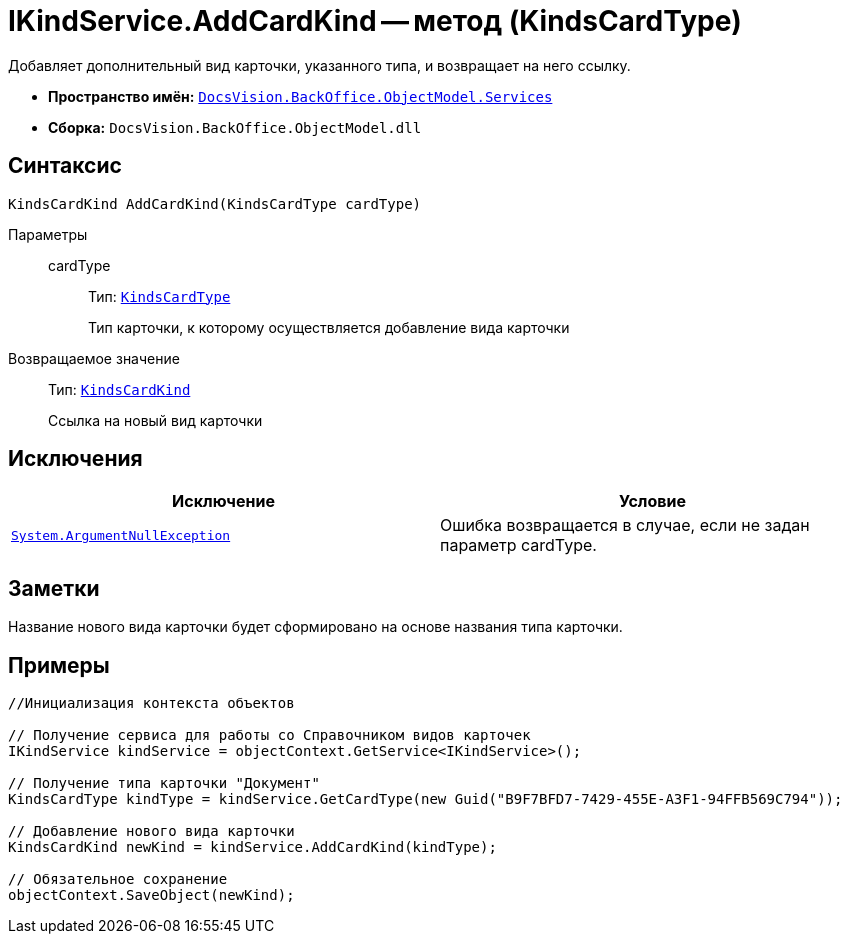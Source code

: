 = IKindService.AddCardKind -- метод (KindsCardType)

Добавляет дополнительный вид карточки, указанного типа, и возвращает на него ссылку.

* *Пространство имён:* `xref:api/DocsVision/BackOffice/ObjectModel/Services/Services_NS.adoc[DocsVision.BackOffice.ObjectModel.Services]`
* *Сборка:* `DocsVision.BackOffice.ObjectModel.dll`

== Синтаксис

[source,csharp]
----
KindsCardKind AddCardKind(KindsCardType cardType)
----

Параметры::
cardType:::
Тип: `xref:api/DocsVision/BackOffice/ObjectModel/KindsCardType_CL.adoc[KindsCardType]`
+
Тип карточки, к которому осуществляется добавление вида карточки

Возвращаемое значение::
Тип: `xref:api/DocsVision/BackOffice/ObjectModel/KindsCardKind_CL.adoc[KindsCardKind]`
+
Ссылка на новый вид карточки

== Исключения

[cols=",",options="header"]
|===
|Исключение |Условие
|`http://msdn.microsoft.com/ru-ru/library/system.argumentnullexception.aspx[System.ArgumentNullException]` |Ошибка возвращается в случае, если не задан параметр cardType.
|===

== Заметки

Название нового вида карточки будет сформировано на основе названия типа карточки.

== Примеры

[source,csharp]
----
//Инициализация контекста объектов

// Получение сервиса для работы со Справочником видов карточек
IKindService kindService = objectContext.GetService<IKindService>();

// Получение типа карточки "Документ"
KindsCardType kindType = kindService.GetCardType(new Guid("B9F7BFD7-7429-455E-A3F1-94FFB569C794"));

// Добавление нового вида карточки
KindsCardKind newKind = kindService.AddCardKind(kindType);

// Обязательное сохранение
objectContext.SaveObject(newKind);
----
